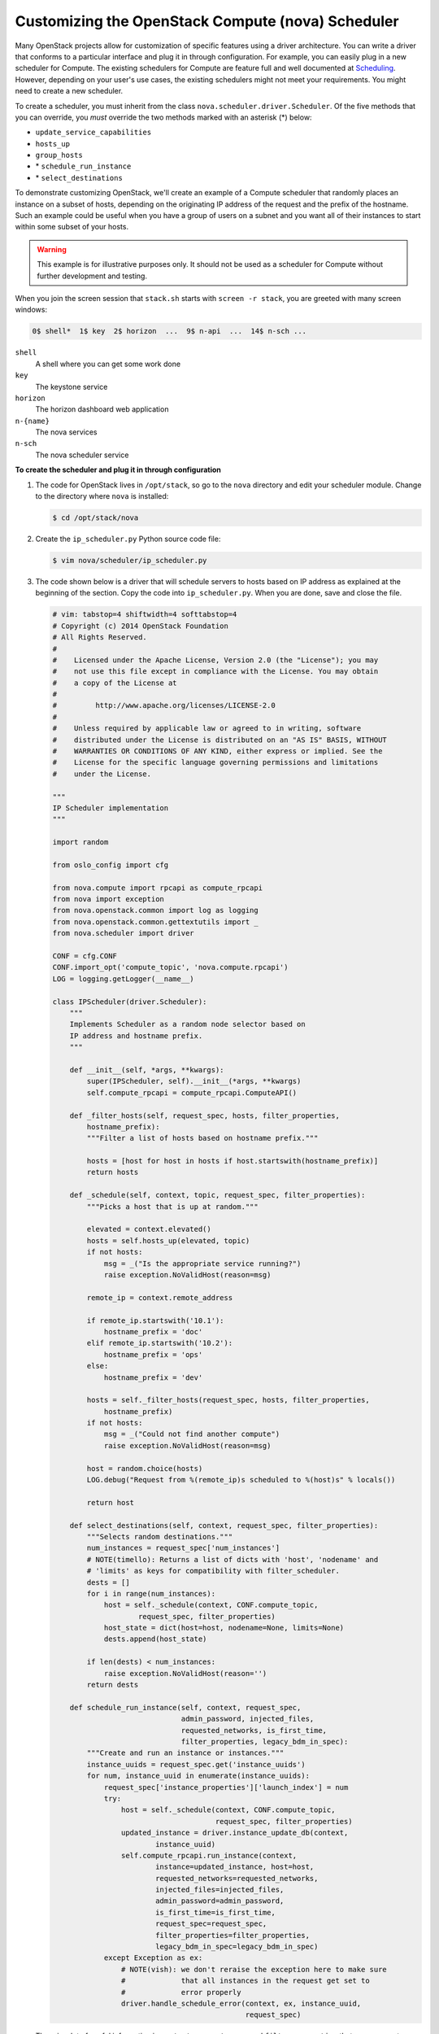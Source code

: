 ==================================================
Customizing the OpenStack Compute (nova) Scheduler
==================================================

Many OpenStack projects allow for customization of specific features
using a driver architecture. You can write a driver that conforms to a
particular interface and plug it in through configuration. For example,
you can easily plug in a new scheduler for Compute. The existing
schedulers for Compute are feature full and well documented at `Scheduling
<http://docs.openstack.org/newton/config-reference/compute/scheduler.html>`_.
However, depending on your user's use cases, the existing schedulers
might not meet your requirements. You might need to create a new scheduler.

To create a scheduler, you must inherit from the class
``nova.scheduler.driver.Scheduler``. Of the five methods that you can
override, you *must* override the two methods marked with an asterisk
(\*) below:

-  ``update_service_capabilities``

-  ``hosts_up``

-  ``group_hosts``

-  \* ``schedule_run_instance``

-  \* ``select_destinations``

To demonstrate customizing OpenStack, we'll create an example of a
Compute scheduler that randomly places an instance on a subset of hosts,
depending on the originating IP address of the request and the prefix of
the hostname. Such an example could be useful when you have a group of
users on a subnet and you want all of their instances to start within
some subset of your hosts.

.. warning::

   This example is for illustrative purposes only. It should not be
   used as a scheduler for Compute without further development and
   testing.

When you join the screen session that ``stack.sh`` starts with
``screen -r stack``, you are greeted with many screen windows:

.. code-block:: console

   0$ shell*  1$ key  2$ horizon  ...  9$ n-api  ...  14$ n-sch ...


``shell``
    A shell where you can get some work done

``key``
    The keystone service

``horizon``
    The horizon dashboard web application

``n-{name}``
    The nova services

``n-sch``
    The nova scheduler service

**To create the scheduler and plug it in through configuration**

#. The code for OpenStack lives in ``/opt/stack``, so go to the ``nova``
   directory and edit your scheduler module. Change to the directory where
   ``nova`` is installed:

   .. code-block:: console

      $ cd /opt/stack/nova

#. Create the ``ip_scheduler.py`` Python source code file:

   .. code-block:: console

      $ vim nova/scheduler/ip_scheduler.py

#. The code shown below is a driver that will
   schedule servers to hosts based on IP address as explained at the
   beginning of the section. Copy the code into ``ip_scheduler.py``. When
   you are done, save and close the file.

   .. code-block:: python

      # vim: tabstop=4 shiftwidth=4 softtabstop=4
      # Copyright (c) 2014 OpenStack Foundation
      # All Rights Reserved.
      #
      #    Licensed under the Apache License, Version 2.0 (the "License"); you may
      #    not use this file except in compliance with the License. You may obtain
      #    a copy of the License at
      #
      #         http://www.apache.org/licenses/LICENSE-2.0
      #
      #    Unless required by applicable law or agreed to in writing, software
      #    distributed under the License is distributed on an "AS IS" BASIS, WITHOUT
      #    WARRANTIES OR CONDITIONS OF ANY KIND, either express or implied. See the
      #    License for the specific language governing permissions and limitations
      #    under the License.

      """
      IP Scheduler implementation
      """

      import random

      from oslo_config import cfg

      from nova.compute import rpcapi as compute_rpcapi
      from nova import exception
      from nova.openstack.common import log as logging
      from nova.openstack.common.gettextutils import _
      from nova.scheduler import driver

      CONF = cfg.CONF
      CONF.import_opt('compute_topic', 'nova.compute.rpcapi')
      LOG = logging.getLogger(__name__)

      class IPScheduler(driver.Scheduler):
          """
          Implements Scheduler as a random node selector based on
          IP address and hostname prefix.
          """

          def __init__(self, *args, **kwargs):
              super(IPScheduler, self).__init__(*args, **kwargs)
              self.compute_rpcapi = compute_rpcapi.ComputeAPI()

          def _filter_hosts(self, request_spec, hosts, filter_properties,
              hostname_prefix):
              """Filter a list of hosts based on hostname prefix."""

              hosts = [host for host in hosts if host.startswith(hostname_prefix)]
              return hosts

          def _schedule(self, context, topic, request_spec, filter_properties):
              """Picks a host that is up at random."""

              elevated = context.elevated()
              hosts = self.hosts_up(elevated, topic)
              if not hosts:
                  msg = _("Is the appropriate service running?")
                  raise exception.NoValidHost(reason=msg)

              remote_ip = context.remote_address

              if remote_ip.startswith('10.1'):
                  hostname_prefix = 'doc'
              elif remote_ip.startswith('10.2'):
                  hostname_prefix = 'ops'
              else:
                  hostname_prefix = 'dev'

              hosts = self._filter_hosts(request_spec, hosts, filter_properties,
                  hostname_prefix)
              if not hosts:
                  msg = _("Could not find another compute")
                  raise exception.NoValidHost(reason=msg)

              host = random.choice(hosts)
              LOG.debug("Request from %(remote_ip)s scheduled to %(host)s" % locals())

              return host

          def select_destinations(self, context, request_spec, filter_properties):
              """Selects random destinations."""
              num_instances = request_spec['num_instances']
              # NOTE(timello): Returns a list of dicts with 'host', 'nodename' and
              # 'limits' as keys for compatibility with filter_scheduler.
              dests = []
              for i in range(num_instances):
                  host = self._schedule(context, CONF.compute_topic,
                          request_spec, filter_properties)
                  host_state = dict(host=host, nodename=None, limits=None)
                  dests.append(host_state)

              if len(dests) < num_instances:
                  raise exception.NoValidHost(reason='')
              return dests

          def schedule_run_instance(self, context, request_spec,
                                    admin_password, injected_files,
                                    requested_networks, is_first_time,
                                    filter_properties, legacy_bdm_in_spec):
              """Create and run an instance or instances."""
              instance_uuids = request_spec.get('instance_uuids')
              for num, instance_uuid in enumerate(instance_uuids):
                  request_spec['instance_properties']['launch_index'] = num
                  try:
                      host = self._schedule(context, CONF.compute_topic,
                                            request_spec, filter_properties)
                      updated_instance = driver.instance_update_db(context,
                              instance_uuid)
                      self.compute_rpcapi.run_instance(context,
                              instance=updated_instance, host=host,
                              requested_networks=requested_networks,
                              injected_files=injected_files,
                              admin_password=admin_password,
                              is_first_time=is_first_time,
                              request_spec=request_spec,
                              filter_properties=filter_properties,
                              legacy_bdm_in_spec=legacy_bdm_in_spec)
                  except Exception as ex:
                      # NOTE(vish): we don't reraise the exception here to make sure
                      #             that all instances in the request get set to
                      #             error properly
                      driver.handle_schedule_error(context, ex, instance_uuid,
                                                   request_spec)

   There is a lot of useful information in ``context``, ``request_spec``,
   and ``filter_properties`` that you can use to decide where to schedule
   the instance. To find out more about what properties are available, you
   can insert the following log statements into the
   ``schedule_run_instance`` method of the scheduler above:

   .. code-block:: python

      LOG.debug("context = %(context)s" % {'context': context.__dict__})
      LOG.debug("request_spec = %(request_spec)s" % locals())
      LOG.debug("filter_properties = %(filter_properties)s" % locals())

#. To plug this scheduler into nova, edit one configuration file,
   ``/etc/nova/nova.conf``:

   .. code-block:: console

      $ vim /etc/nova/nova.conf

#. Find the ``scheduler_driver`` config and change it like so:

   .. code-block:: ini

      scheduler_driver=nova.scheduler.ip_scheduler.IPScheduler

#. Restart the nova scheduler service to make nova use your scheduler.
   Start by switching to the ``n-sch`` screen:

   #. Press **Ctrl+A** followed by **9**.

   #. Press **Ctrl+A** followed by **N** until you reach the ``n-sch`` screen.

   #. Press **Ctrl+C** to kill the service.

   #. Press **Up Arrow** to bring up the last command.

   #. Press **Enter** to run it.

#. Test your scheduler with the nova CLI. Start by switching to the
   ``shell`` screen and finish by switching back to the ``n-sch`` screen to
   check the log output:

   #. Press  **Ctrl+A** followed by **0**.

   #. Make sure you are in the ``devstack`` directory:

      .. code-block:: console

         $ cd /root/devstack

   #. Source ``openrc`` to set up your environment variables for the CLI:

      .. code-block:: console

         $ . openrc

   #. Put the image ID for the only installed image into an environment
      variable:

      .. code-block:: console

         $ IMAGE_ID=`openstack image list | egrep cirros | egrep -v "kernel|ramdisk" | awk '{print $2}'`

   #. Boot a test server:

      .. code-block:: console

         $ nova boot --flavor 1 --image $IMAGE_ID scheduler-test

#. Switch back to the ``n-sch`` screen. Among the log statements, you'll
   see the line:

   .. code-block:: console

      2014-01-23 19:57:47.262 DEBUG nova.scheduler.ip_scheduler
      [req-... demo demo] Request from xx.xx.xx.xx scheduled to devstack-havana
      _schedule /opt/stack/nova/nova/scheduler/ip_scheduler.py:76

.. warning::

   Functional testing like this is not a replacement for proper unit
   and integration testing, but it serves to get you started.

A similar pattern can be followed in other projects that use the driver
architecture. Simply create a module and class that conform to the
driver interface and plug it in through configuration. Your code runs
when that feature is used and can call out to other services as
necessary. No project core code is touched. Look for a "driver" value in
the project's ``.conf`` configuration files in ``/etc/<project>`` to
identify projects that use a driver architecture.

When your scheduler is done, we encourage you to open source it and let
the community know on the OpenStack mailing list. Perhaps others need
the same functionality. They can use your code, provide feedback, and
possibly contribute. If enough support exists for it, perhaps you can
propose that it be added to the official Compute
`schedulers <https://git.openstack.org/cgit/openstack/nova/tree/nova/scheduler>`_.
